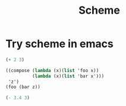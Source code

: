 #+TITLE: Scheme

* Try scheme in emacs

#+begin_src scheme
(+ 2 3)
#+end_src

#+RESULTS:
: 5

#+begin_src scheme
((compose (lambda (x)(list 'foo x))
          (lambda (x)(list 'bar x')))
 'z')
(foo (bar z))
#+end_src

#+begin_src scheme
(- 3.4 3)
#+end_src

#+RESULTS:
: 0.3999999999999999
